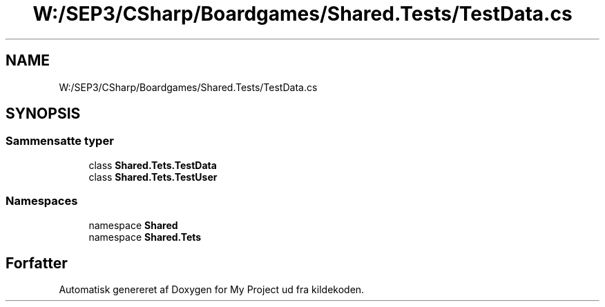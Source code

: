 .TH "W:/SEP3/CSharp/Boardgames/Shared.Tests/TestData.cs" 3 "My Project" \" -*- nroff -*-
.ad l
.nh
.SH NAME
W:/SEP3/CSharp/Boardgames/Shared.Tests/TestData.cs
.SH SYNOPSIS
.br
.PP
.SS "Sammensatte typer"

.in +1c
.ti -1c
.RI "class \fBShared\&.Tets\&.TestData\fP"
.br
.ti -1c
.RI "class \fBShared\&.Tets\&.TestUser\fP"
.br
.in -1c
.SS "Namespaces"

.in +1c
.ti -1c
.RI "namespace \fBShared\fP"
.br
.ti -1c
.RI "namespace \fBShared\&.Tets\fP"
.br
.in -1c
.SH "Forfatter"
.PP 
Automatisk genereret af Doxygen for My Project ud fra kildekoden\&.
